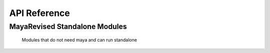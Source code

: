.. _api_reference_toplevel:

API Reference
=============

MayaRevised Standalone Modules
------------------------------
 Modules that do not need maya and can run standalone

